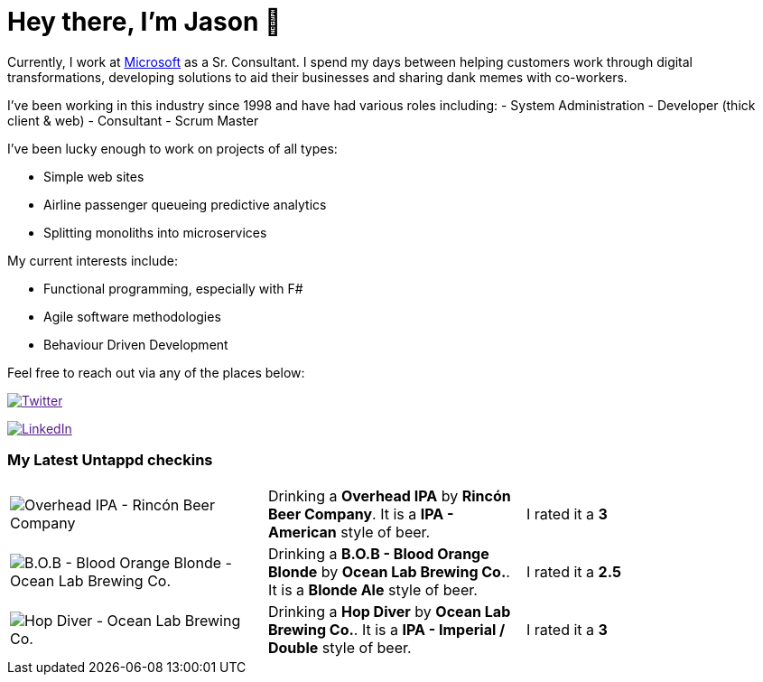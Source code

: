 ﻿# Hey there, I'm Jason 👋

Currently, I work at https://microsoft.com[Microsoft] as a Sr. Consultant. I spend my days between helping customers work through digital transformations, developing solutions to aid their businesses and sharing dank memes with co-workers. 

I've been working in this industry since 1998 and have had various roles including: 
- System Administration
- Developer (thick client & web)
- Consultant
- Scrum Master

I've been lucky enough to work on projects of all types:

- Simple web sites
- Airline passenger queueing predictive analytics
- Splitting monoliths into microservices

My current interests include:

- Functional programming, especially with F#
- Agile software methodologies
- Behaviour Driven Development

Feel free to reach out via any of the places below:

image:https://img.shields.io/twitter/follow/jtucker?style=flat-square&color=blue["Twitter",link="https://twitter.com/jtucker]

image:https://img.shields.io/badge/LinkedIn-Let's%20Connect-blue["LinkedIn",link="https://linkedin.com/in/jatucke]

### My Latest Untappd checkins

|====
// untappd beer
| image:https://untappd.akamaized.net/photos/2022_04_13/b06478f7b3fdd0c5d8b0fc7763b275dc_200x200.jpg[Overhead IPA - Rincón Beer Company] | Drinking a *Overhead IPA* by *Rincón Beer Company*. It is a *IPA - American* style of beer. | I rated it a *3*
| image:https://untappd.akamaized.net/photos/2022_04_13/66aa324ff5b1a3000836508ae325e7a2_200x200.jpg[B.O.B - Blood Orange Blonde - Ocean Lab Brewing Co.] | Drinking a *B.O.B - Blood Orange Blonde* by *Ocean Lab Brewing Co.*. It is a *Blonde Ale* style of beer. | I rated it a *2.5*
| image:https://untappd.akamaized.net/photos/2022_04_13/27e5d9ec86c8021dc3e6db65ae942dc1_200x200.jpg[Hop Diver - Ocean Lab Brewing Co.] | Drinking a *Hop Diver* by *Ocean Lab Brewing Co.*. It is a *IPA - Imperial / Double* style of beer. | I rated it a *3*
// untappd end